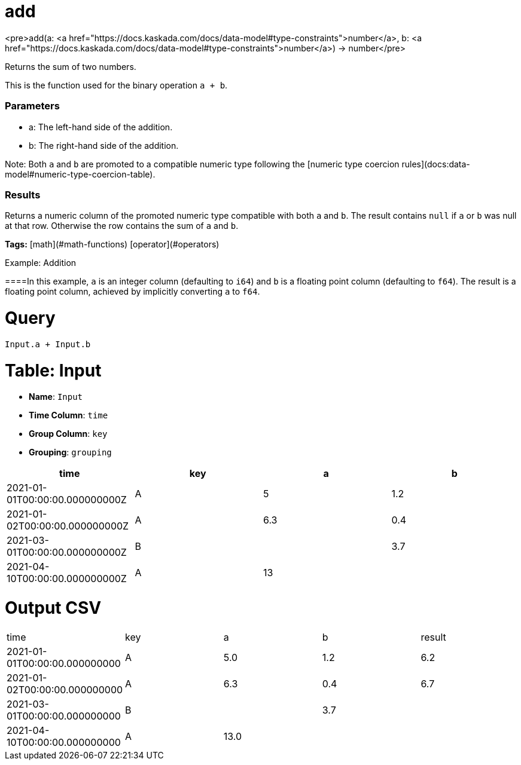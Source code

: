 = add

<pre>add(a: <a href="https://docs.kaskada.com/docs/data-model#type-constraints">number</a>, b: <a href="https://docs.kaskada.com/docs/data-model#type-constraints">number</a>) -> number</pre>

Returns the sum of two numbers.

This is the function used for the binary operation `a + b`.

### Parameters
* a: The left-hand side of the addition.
* b: The right-hand side of the addition.

Note: Both `a` and `b` are promoted to a compatible numeric type
following the [numeric type coercion rules](docs:data-model#numeric-type-coercion-table).

### Results
Returns a numeric column of the promoted numeric type compatible with both `a` and `b`.
The result contains `null` if `a` or `b` was null at that row.
Otherwise the row contains the sum of `a` and `b`.

**Tags:** [math](#math-functions) [operator](#operators)

.Example: Addition

====In this example, `a` is an integer column (defaulting to `i64`) and `b`
is a floating point column (defaulting to `f64`). The result is a floating
point column, achieved by implicitly converting `a` to `f64`.

= Query
```
Input.a + Input.b
```

= Table: Input

* **Name**: `Input`
* **Time Column**: `time`
* **Group Column**: `key`
* **Grouping**: `grouping`

[%header,format=csv]
|===
time,key,a,b
2021-01-01T00:00:00.000000000Z,A,5,1.2
2021-01-02T00:00:00.000000000Z,A,6.3,0.4
2021-03-01T00:00:00.000000000Z,B,,3.7
2021-04-10T00:00:00.000000000Z,A,13,

|===


= Output CSV
[header,format=csv]
|===
time,key,a,b,result
2021-01-01T00:00:00.000000000,A,5.0,1.2,6.2
2021-01-02T00:00:00.000000000,A,6.3,0.4,6.7
2021-03-01T00:00:00.000000000,B,,3.7,
2021-04-10T00:00:00.000000000,A,13.0,,

|===

====

